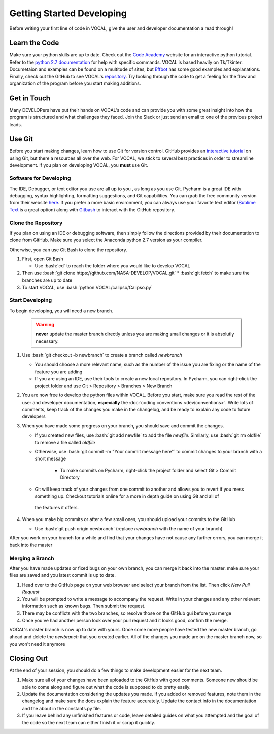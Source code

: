 Getting Started Developing
==========================

Before writing your first line of code in VOCAL, give the user and developer documentation a read
through!

--------------
Learn the Code
--------------

Make sure your python skills are up to date. Check out the `Code Academy`__ website for an interactive
python tutorial. Refer to the `python 2.7 documentation`__ for help with specific commands. VOCAL is
based heavily on Tk/Tkinter. Documetaion and examples can be found on a multitude of sites, but
`Effbot`__ has some good examples and explanations. Finally, check out the GitHub to see VOCAL's
`repository`__. Try looking through the code to get a feeling for the flow and organization of the
program before you start making additions.

------------
Get in Touch
------------

Many DEVELOPers have put their hands on VOCAL's code and can provide you with some great insight into
how the program is structured and what challenges they faced. Join the Slack or just send an email
to one of the previous project leads.

-------
Use Git
-------

Before you start making changes, learn how to use Git for version control. GitHub provides an
`interactive tutorial`__ on using Git, but there a resources all over the web. For VOCAL, we stick
to several best practices in order to streamline development. If you plan on developing VOCAL, you
**must** use Git.

Software for Developing
#######################

The IDE, Debugger, or text editor you use are all up to you , as long as you use Git. Pycharm is a
great IDE with debugging, syntax highlighting, formatting suggestions, and Git capabilities. You can
grab the free community version from their website `here`__. If you prefer a more basic environment,
you can always use your favorite text editor (`Sublime Text`__ is a great option) along with
`Gitbash`__ to interact with the GitHub repository.

Clone the Repository
####################

If you plan on using an IDE or debugging software, then simply follow the directions provided by
their documentation to clone from GitHub. Make sure you select the Anaconda python 2.7 version as
your compiler.

Otherwise, you can use Git Bash to clone the repository.

1. First, open Git Bash

   * Use :bash:`cd` to reach the folder where you would like to develop VOCAL

2. Then use :bash:`git clone https://github.com/NASA-DEVELOP/VOCAL.git`
   * :bash:`git fetch` to make sure the branches are up to date

3. To start VOCAL, use :bash:`python VOCAL/calipso/Calipso.py`

Start Developing
################

To begin developing, you will need a new branch.

   .. warning::
      **never** update the master branch directly unless you are making small changes or it is
      absolutly necessary.

1. Use :bash:`git checkout -b newbranch` to create a branch called *newbranch*

   * You should choose a more relevant name, such as the number of the issue you are fixing or
     the name of the feature you are adding

   * If you are using an IDE, use their tools to create a new local repository. In Pycharm, you can
     right-click the project folder and use Git > Repository > Branches > New Branch

2. You are now free to develop the python files within VOCAL. Before you start, make sure you read
   the rest of the user and developer documentation, **especially** the
   :doc:`coding conventions <dev/conventions>`. Write lots of comments, keep track of the changes
   you make in the changelog, and be ready to explain any code to future developers

3. When you have made some progress on your branch, you should save and commit the changes.

   * If you created new files, use :bash:`git add newfile` to add the file *newfile*. Similarly, use
     :bash:`git rm oldfile` to remove a file called *oldfile*

   * Otherwise, use :bash:`git commit -m  "Your commit message here"` to commit changes to your
     branch with a short message

      * To make commits on Pycharm, right-click the project folder and select Git > Commit Directory

   * Git will keep track of your changes from one commit to another and allows you to revert if you
     mess something up. Checkout tutorials online for a more in depth guide on using Git and all of
    the features it offers.

4. When you make big commits or after a few small ones, you should upload your commits to the GitHub

   * Use :bash:`git push origin newbranch` (replace *newbranch* with the name of your branch)

After you work on your branch for a while and find that your changes have not cause any further
errors, you can merge it back into the master

Merging a Branch
################

After you have made updates or fixed bugs on your own branch, you can merge it back into the master.
make sure your files are saved and you latest commit is up to date.

1. Head over to the GitHub page on your web browser and select your branch from the list. Then click *New Pull Request*

2. You will be prompted to write a message to accompany the request. Write in your changes and any
   other relevant information such as known bugs. Then submit the request.

3. There may be conflicts with the two branches, so resolve those on the GitHub gui before you merge

4. Once you've had another person look over your pull request and it looks good, confirm the merge.

VOCAL's master branch is now up to date with yours. Once some more people have tested the new master
branch, go ahead and delete the *newbranch* that you created earlier. All of the changes you made are
on the master branch now, so you won't need it anymore

-----------
Closing Out
-----------

At the end of your session, you should do a few things to make development easier for the next team.

1. Make sure all of your changes have been uploaded to the GitHub with good comments. Someone new
   should be able to come along and figure out what the code is supposed to do pretty easily.

2. Update the documentation considering the updates you made. If you added or removed features, note
   them in the changelog and make sure the docs explain the feature accurately. Update the contact info
   in the documentation and the about in the constants.py file.

3. If you leave behind any unfinished features or code, leave detailed guides on what you attempted
   and the goal of the code so the next team can either finish it or scrap it quickly.


.. __: https://www.codecademy.com/
.. __: https://docs.python.org/2/
.. __: http://effbot.org/tkinterbook/
.. __: https://github.com/NASA-DEVELOP/VOCAL
.. __: https://try.github.io/levels/1/challenges/1
.. __: https://www.jetbrains.com/pycharm/
.. __: https://www.sublimetext.com/
.. __: https://git-scm.com/downloads